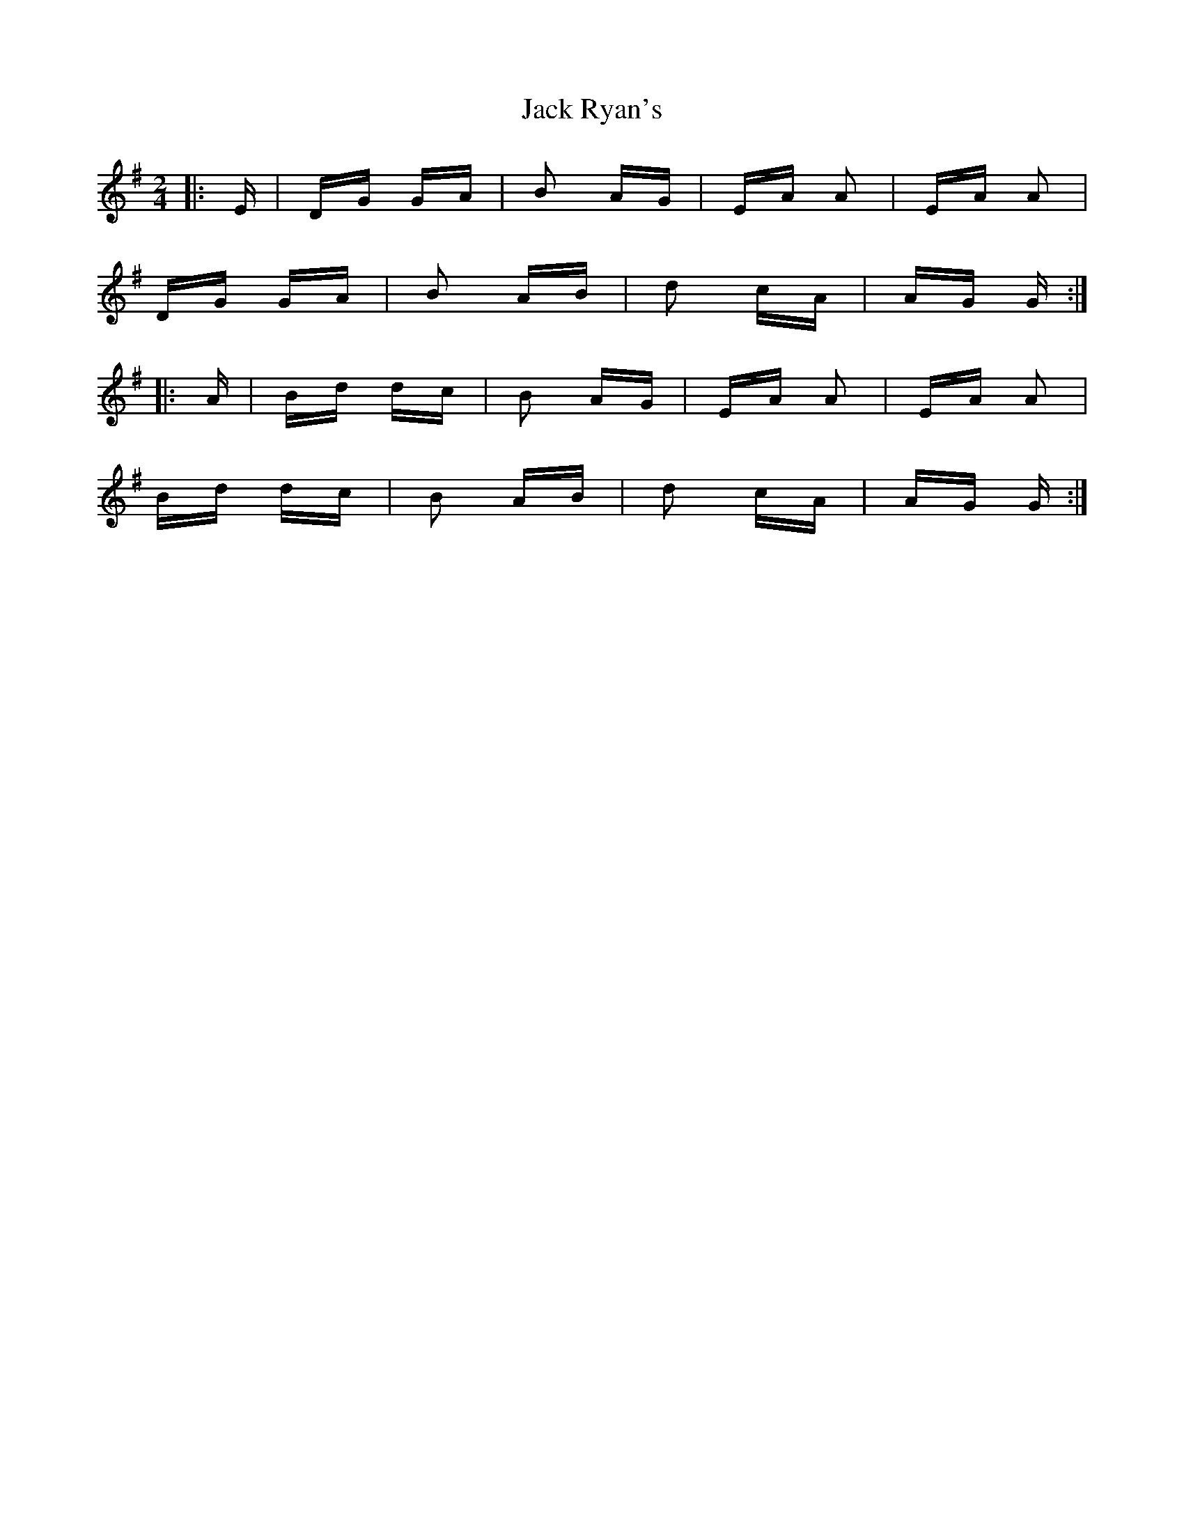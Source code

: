 X: 19357
T: Jack Ryan's
R: polka
M: 2/4
K: Gmajor
|:E|DG GA|B2 AG|EA A2|EA A2|
DG GA|B2 AB|d2 cA|AG G:|
|:A|Bd dc|B2 AG|EA A2|EA A2|
Bd dc|B2 AB|d2 cA|AG G:|

